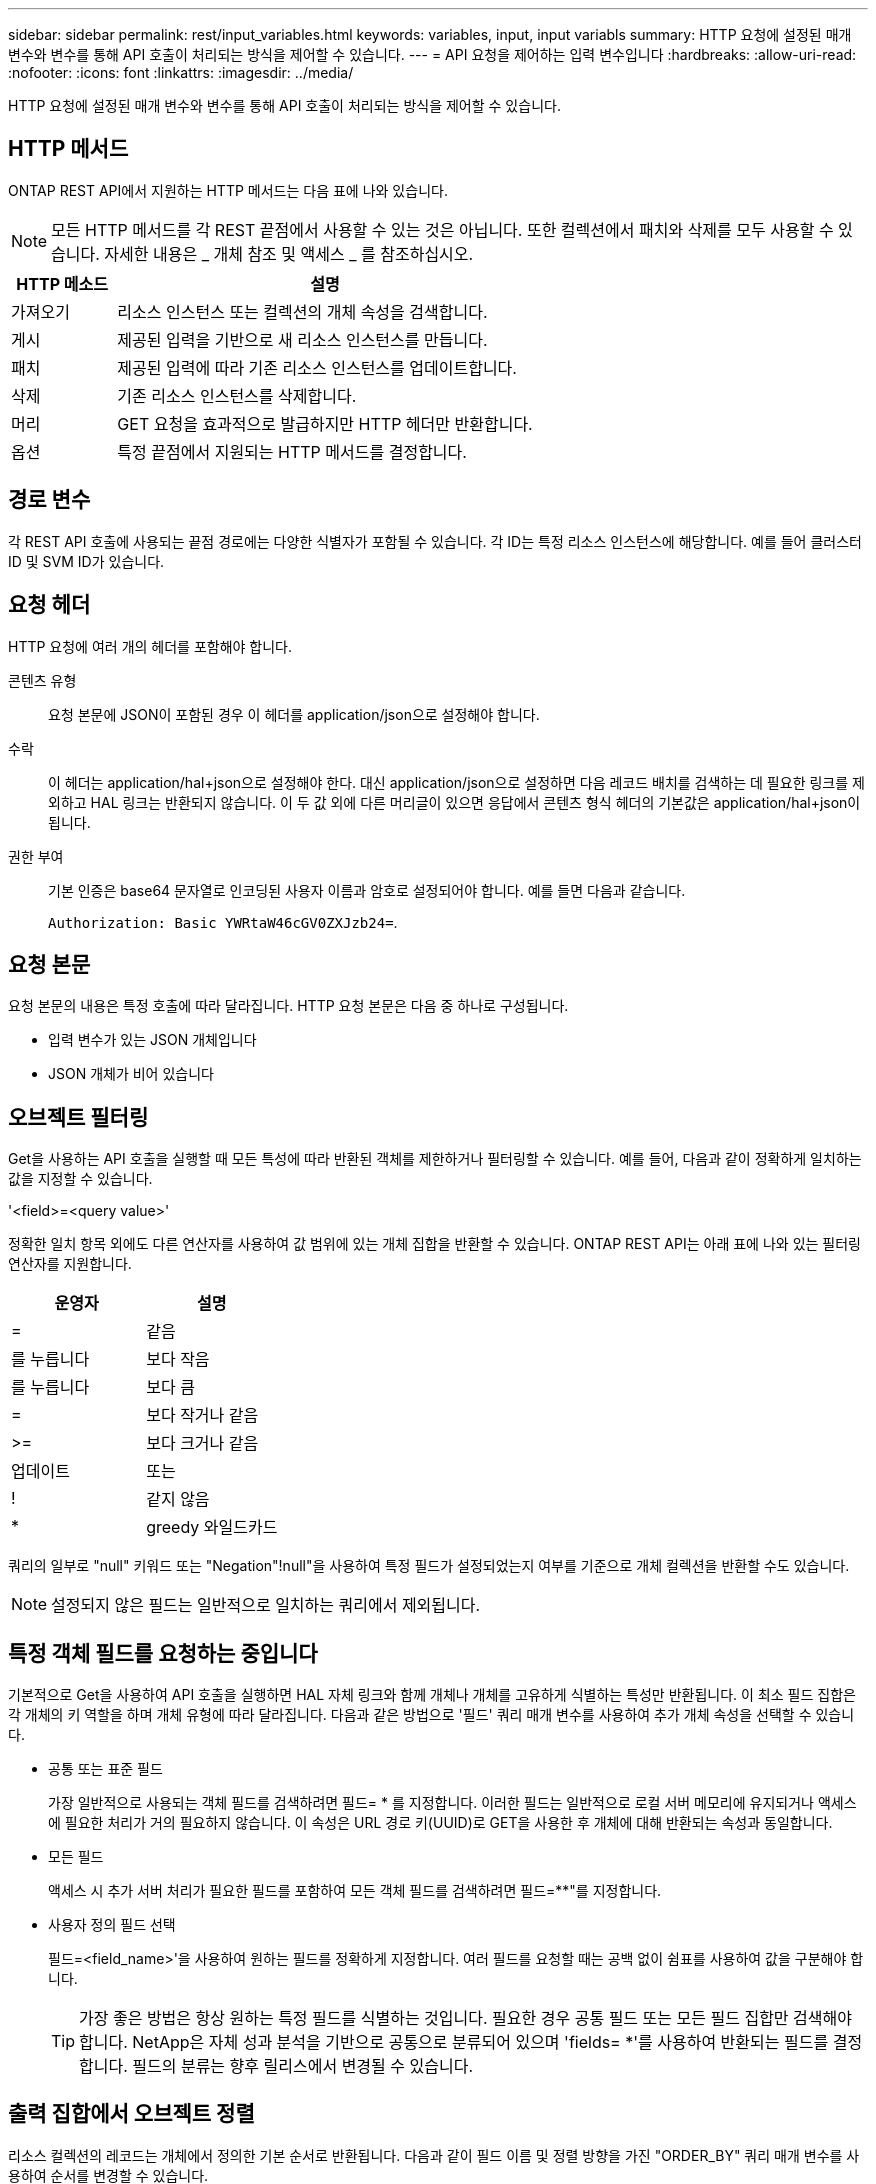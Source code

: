 ---
sidebar: sidebar 
permalink: rest/input_variables.html 
keywords: variables, input, input variabls 
summary: HTTP 요청에 설정된 매개 변수와 변수를 통해 API 호출이 처리되는 방식을 제어할 수 있습니다. 
---
= API 요청을 제어하는 입력 변수입니다
:hardbreaks:
:allow-uri-read: 
:nofooter: 
:icons: font
:linkattrs: 
:imagesdir: ../media/


[role="lead"]
HTTP 요청에 설정된 매개 변수와 변수를 통해 API 호출이 처리되는 방식을 제어할 수 있습니다.



== HTTP 메서드

ONTAP REST API에서 지원하는 HTTP 메서드는 다음 표에 나와 있습니다.


NOTE: 모든 HTTP 메서드를 각 REST 끝점에서 사용할 수 있는 것은 아닙니다. 또한 컬렉션에서 패치와 삭제를 모두 사용할 수 있습니다. 자세한 내용은 _ 개체 참조 및 액세스 _ 를 참조하십시오.

[cols="20,80"]
|===
| HTTP 메소드 | 설명 


| 가져오기 | 리소스 인스턴스 또는 컬렉션의 개체 속성을 검색합니다. 


| 게시 | 제공된 입력을 기반으로 새 리소스 인스턴스를 만듭니다. 


| 패치 | 제공된 입력에 따라 기존 리소스 인스턴스를 업데이트합니다. 


| 삭제 | 기존 리소스 인스턴스를 삭제합니다. 


| 머리 | GET 요청을 효과적으로 발급하지만 HTTP 헤더만 반환합니다. 


| 옵션 | 특정 끝점에서 지원되는 HTTP 메서드를 결정합니다. 
|===


== 경로 변수

각 REST API 호출에 사용되는 끝점 경로에는 다양한 식별자가 포함될 수 있습니다. 각 ID는 특정 리소스 인스턴스에 해당합니다. 예를 들어 클러스터 ID 및 SVM ID가 있습니다.



== 요청 헤더

HTTP 요청에 여러 개의 헤더를 포함해야 합니다.

콘텐츠 유형:: 요청 본문에 JSON이 포함된 경우 이 헤더를 application/json으로 설정해야 합니다.
수락:: 이 헤더는 application/hal+json으로 설정해야 한다. 대신 application/json으로 설정하면 다음 레코드 배치를 검색하는 데 필요한 링크를 제외하고 HAL 링크는 반환되지 않습니다. 이 두 값 외에 다른 머리글이 있으면 응답에서 콘텐츠 형식 헤더의 기본값은 application/hal+json이 됩니다.
권한 부여:: 기본 인증은 base64 문자열로 인코딩된 사용자 이름과 암호로 설정되어야 합니다. 예를 들면 다음과 같습니다.
+
--
`Authorization: Basic YWRtaW46cGV0ZXJzb24=`.

--




== 요청 본문

요청 본문의 내용은 특정 호출에 따라 달라집니다. HTTP 요청 본문은 다음 중 하나로 구성됩니다.

* 입력 변수가 있는 JSON 개체입니다
* JSON 개체가 비어 있습니다




== 오브젝트 필터링

Get을 사용하는 API 호출을 실행할 때 모든 특성에 따라 반환된 객체를 제한하거나 필터링할 수 있습니다. 예를 들어, 다음과 같이 정확하게 일치하는 값을 지정할 수 있습니다.

'<field>=<query value>'

정확한 일치 항목 외에도 다른 연산자를 사용하여 값 범위에 있는 개체 집합을 반환할 수 있습니다. ONTAP REST API는 아래 표에 나와 있는 필터링 연산자를 지원합니다.

|===
| 운영자 | 설명 


| = | 같음 


| 를 누릅니다 | 보다 작음 


| 를 누릅니다 | 보다 큼 


| = | 보다 작거나 같음 


| >= | 보다 크거나 같음 


| 업데이트 | 또는 


| ! | 같지 않음 


| * | greedy 와일드카드 
|===
쿼리의 일부로 "null" 키워드 또는 "Negation"!null"을 사용하여 특정 필드가 설정되었는지 여부를 기준으로 개체 컬렉션을 반환할 수도 있습니다.


NOTE: 설정되지 않은 필드는 일반적으로 일치하는 쿼리에서 제외됩니다.



== 특정 객체 필드를 요청하는 중입니다

기본적으로 Get을 사용하여 API 호출을 실행하면 HAL 자체 링크와 함께 개체나 개체를 고유하게 식별하는 특성만 반환됩니다. 이 최소 필드 집합은 각 개체의 키 역할을 하며 개체 유형에 따라 달라집니다. 다음과 같은 방법으로 '필드' 쿼리 매개 변수를 사용하여 추가 개체 속성을 선택할 수 있습니다.

* 공통 또는 표준 필드
+
가장 일반적으로 사용되는 객체 필드를 검색하려면 필드= * 를 지정합니다. 이러한 필드는 일반적으로 로컬 서버 메모리에 유지되거나 액세스에 필요한 처리가 거의 필요하지 않습니다. 이 속성은 URL 경로 키(UUID)로 GET을 사용한 후 개체에 대해 반환되는 속성과 동일합니다.

* 모든 필드
+
액세스 시 추가 서버 처리가 필요한 필드를 포함하여 모든 객체 필드를 검색하려면 필드=**"를 지정합니다.

* 사용자 정의 필드 선택
+
필드=<field_name>'을 사용하여 원하는 필드를 정확하게 지정합니다. 여러 필드를 요청할 때는 공백 없이 쉼표를 사용하여 값을 구분해야 합니다.

+

TIP: 가장 좋은 방법은 항상 원하는 특정 필드를 식별하는 것입니다. 필요한 경우 공통 필드 또는 모든 필드 집합만 검색해야 합니다. NetApp은 자체 성과 분석을 기반으로 공통으로 분류되어 있으며 'fields= *'를 사용하여 반환되는 필드를 결정합니다. 필드의 분류는 향후 릴리스에서 변경될 수 있습니다.





== 출력 집합에서 오브젝트 정렬

리소스 컬렉션의 레코드는 개체에서 정의한 기본 순서로 반환됩니다. 다음과 같이 필드 이름 및 정렬 방향을 가진 "ORDER_BY" 쿼리 매개 변수를 사용하여 순서를 변경할 수 있습니다.

'ORDER_BY=<필드 이름>ASC|desc'

예를 들어 유형 필드를 내림차순으로 정렬한 다음 ID를 오름차순으로 정렬할 수 있습니다.

order_by=desc, id asc를 입력합니다

다음 사항에 유의하십시오.

* 정렬 필드를 지정하지만 방향을 지정하지 않으면 값이 오름차순으로 정렬됩니다.
* 여러 매개 변수를 포함할 때는 필드를 쉼표로 구분해야 합니다.




== 컬렉션의 개체를 검색할 때 페이지 매김

Get 을 사용하여 API 호출을 실행하여 같은 형식의 개체 컬렉션에 액세스하면 ONTAP 는 두 가지 제약 조건에 따라 가능한 한 많은 개체를 반환합니다. 요청에 대한 추가 쿼리 매개 변수를 사용하여 이러한 각 제약 조건을 제어할 수 있습니다. 특정 GET 요청에 대한 첫 번째 제약 조건에 도달하면 요청이 종료되고 반환된 레코드 수가 제한됩니다.


NOTE: 모든 개체를 반복하기 전에 요청이 종료되면 응답에는 다음 레코드 배치를 검색하는 데 필요한 링크가 포함됩니다.

개체 수 제한:: 기본적으로 ONTAP 는 GET 요청에 대해 최대 10,000개의 오브젝트를 반환합니다. 이 제한은 max_records 쿼리 매개 변수를 사용하여 변경할 수 있습니다. 예를 들면 다음과 같습니다.
+
--
max_records=20

실제로 반환되는 개체 수는 관련 시간 제약 조건 및 시스템의 총 개체 수에 따라 실제 최대값보다 작을 수 있습니다.

--
객체를 검색하는 데 사용되는 시간 제한:: 기본적으로 ONTAP 는 GET 요청에 허용된 시간 내에 가능한 한 많은 오브젝트를 반환합니다. 기본 시간 초과는 15초입니다. RETURN_TIMEOUT' QUERY 파라미터를 이용하여 이 한계를 변경할 수 있다. 예를 들면 다음과 같습니다.
+
--
RETURN_TIMEOUT=5'입니다

실제로 반환되는 개체 수는 시스템의 총 개체 수와 개체 수에 대한 관련 제약 조건에 따라 최대 개체수보다 작을 수 있습니다.

--
결과 집합 축소:: 필요한 경우 이러한 두 매개 변수를 추가 쿼리 매개 변수와 결합하여 결과 집합의 범위를 좁힐 수 있습니다. 예를 들어, 지정된 시간 이후에 생성된 최대 10개의 EMS 이벤트가 반환됩니다.
+
--
`time\=> 2018-04-04T15:41:29.140265Z&max_records=10`

여러 요청을 발행하여 객체를 통해 페이지를 이동할 수 있습니다. 이후의 각 API 호출은 마지막 결과 집합의 최신 이벤트를 기반으로 새 시간 값을 사용해야 합니다.

--




== 크기 속성

일부 API 호출과 특정 쿼리 매개 변수에 사용되는 입력 값은 숫자입니다. 정수(바이트)를 제공하는 대신 다음 표에 나와 있는 접미사를 선택적으로 사용할 수 있습니다.

[cols="20,80"]
|===
| 접미사 | 설명 


| KB를 클릭합니다 | KB 킬로바이트(1024바이트) 또는 키비바이트 


| MB | MB 메가바이트(KB x 1024바이트) 또는 메가바이트 


| GB | GB 기가바이트(MB x 1024바이트) 또는 기비바이트 


| TB | TB 테라바이트(GB x 1024바이트) 또는 테비바이트 


| PB | PB 페타바이트(TB x 1024바이트) 또는 페이비바이트 
|===
.관련 정보
* link:object_references_and_access.html["개체 참조 및 액세스"]

